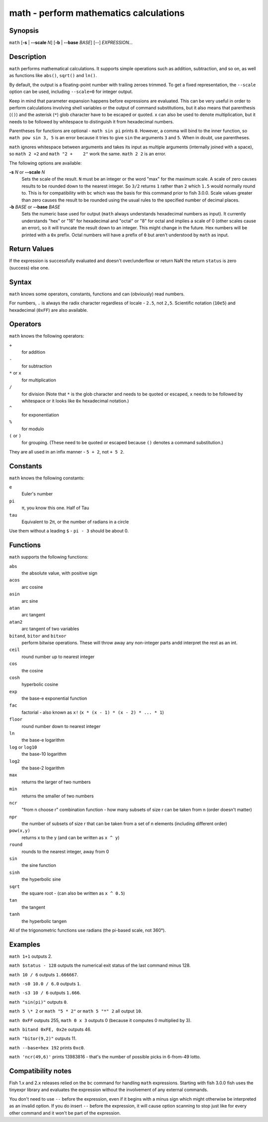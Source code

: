 .. _cmd-math:

math - perform mathematics calculations
=======================================

Synopsis
--------

``math`` [**-s** | **--scale** *N*] [**-b** | **--base** *BASE*] [--] *EXPRESSION...*


Description
-----------

``math`` performs mathematical calculations.
It supports simple operations such as addition, subtraction, and so on, as well as functions like ``abs()``, ``sqrt()`` and ``ln()``.

By default, the output is a floating-point number with trailing zeroes trimmed.
To get a fixed representation, the ``--scale`` option can be used, including ``--scale=0`` for integer output.

Keep in mind that parameter expansion happens before expressions are evaluated.
This can be very useful in order to perform calculations involving shell variables or the output of command substitutions, but it also means that parenthesis (``()``) and the asterisk (``*``) glob character have to be escaped or quoted.
``x`` can also be used to denote multiplication, but it needs to be followed by whitespace to distinguish it from hexadecimal numbers.

Parentheses for functions are optional - ``math sin pi`` prints ``0``.
However, a comma will bind to the inner function, so ``math pow sin 3, 5`` is an error because it tries to give ``sin`` the arguments ``3`` and ``5``.
When in doubt, use parentheses.

``math`` ignores whitespace between arguments and takes its input as multiple arguments (internally joined with a space), so ``math 2 +2`` and ``math "2 +    2"`` work the same.
``math 2 2`` is an error.

The following options are available:

**-s** *N* or **--scale** *N*
    Sets the scale of the result.
    ``N`` must be an integer or the word "max" for the maximum scale.
    A scale of zero causes results to be rounded down to the nearest integer.
    So ``3/2`` returns ``1`` rather than ``2`` which ``1.5`` would normally round to.
    This is for compatibility with ``bc`` which was the basis for this command prior to fish 3.0.0.
    Scale values greater than zero causes the result to be rounded using the usual rules to the specified number of decimal places.

**-b** *BASE* or **--base** *BASE*
    Sets the numeric base used for output (``math`` always understands hexadecimal numbers as input).
    It currently understands "hex" or "16" for hexadecimal and "octal" or "8" for octal and implies a scale of 0 (other scales cause an error), so it will truncate the result down to an integer.
    This might change in the future.
    Hex numbers will be printed with a ``0x`` prefix.
    Octal numbers will have a prefix of ``0`` but aren't understood by ``math`` as input.

Return Values
-------------

If the expression is successfully evaluated and doesn't over/underflow or return NaN the return ``status`` is zero (success) else one.

Syntax
------

``math`` knows some operators, constants, functions and can (obviously) read numbers.

For numbers, ``.`` is always the radix character regardless of locale - ``2.5``, not ``2,5``.
Scientific notation (``10e5``) and hexadecimal (``0xFF``) are also available.

Operators
---------

``math`` knows the following operators:

``+``
    for addition
``-``
    for subtraction
``*`` or ``x``
    for multiplication
``/``
    for division
    (Note that ``*`` is the glob character and needs to be quoted or escaped, ``x`` needs to be followed by whitespace or it looks like ``0x`` hexadecimal notation.)
``^``
    for exponentiation
``%``
    for modulo
``(`` or ``)``
    for grouping.
    (These need to be quoted or escaped because ``()`` denotes a command substitution.)

They are all used in an infix manner - ``5 + 2``, not ``+ 5 2``.

Constants
---------

``math`` knows the following constants:

``e``
    Euler's number
``pi``
    π, you know this one.
    Half of Tau
``tau``
    Equivalent to 2π, or the number of radians in a circle

Use them without a leading ``$`` - ``pi - 3`` should be about 0.

Functions
---------

``math`` supports the following functions:

``abs``
    the absolute value, with positive sign
``acos``
	arc cosine
``asin``
	arc sine
``atan``
	arc tangent
``atan2``
	arc tangent of two variables
``bitand``, ``bitor`` and ``bitxor``
    perform bitwise operations.
    These will throw away any non-integer parts andd interpret the rest as an int.
``ceil``
	round number up to nearest integer
``cos``
	the cosine
``cosh``
	hyperbolic cosine
``exp``
	the base-e exponential function
``fac``
	factorial - also known as ``x!`` (``x * (x - 1) * (x - 2) * ... * 1``)
``floor``
	round number down to nearest integer
``ln``
	the base-e logarithm
``log`` or ``log10``
	the base-10 logarithm
``log2``
	the base-2 logarithm
``max``
	returns the larger of two numbers
``min``
	returns the smaller of two numbers
``ncr``
	"from n choose r" combination function - how many subsets of size r can be taken from n (order doesn't matter)
``npr``
	the number of subsets of size r that can be taken from a set of n elements (including different order)
``pow(x,y)``
    returns x to the y (and can be written as ``x ^ y``)
``round``
	rounds to the nearest integer, away from 0
``sin``
	the sine function
``sinh``
	the hyperbolic sine
``sqrt``
	the square root - (can also be written as ``x ^ 0.5``)
``tan``
	the tangent
``tanh``
	the hyperbolic tangen

All of the trigonometric functions use radians (the pi-based scale, not 360°).

Examples
--------

``math 1+1`` outputs 2.

``math $status - 128`` outputs the numerical exit status of the last command minus 128.

``math 10 / 6`` outputs ``1.666667``.

``math -s0 10.0 / 6.0`` outputs ``1``.

``math -s3 10 / 6`` outputs ``1.666``.

``math "sin(pi)"`` outputs ``0``.

``math 5 \* 2`` or ``math "5 * 2"`` or ``math 5 "*" 2`` all output ``10``.

``math 0xFF`` outputs 255, ``math 0 x 3`` outputs 0 (because it computes 0 multiplied by 3).

``math bitand 0xFE, 0x2e`` outputs 46.

``math "bitor(9,2)"`` outputs 11.

``math --base=hex 192`` prints ``0xc0``.

``math 'ncr(49,6)'`` prints 13983816 - that's the number of possible picks in 6-from-49 lotto.

Compatibility notes
-------------------

Fish 1.x and 2.x releases relied on the ``bc`` command for handling ``math`` expressions. Starting with fish 3.0.0 fish uses the tinyexpr library and evaluates the expression without the involvement of any external commands.

You don't need to use ``--`` before the expression, even if it begins with a minus sign which might otherwise be interpreted as an invalid option. If you do insert ``--`` before the expression, it will cause option scanning to stop just like for every other command and it won't be part of the expression.
